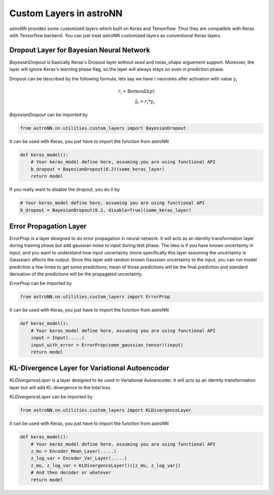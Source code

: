 
Custom Layers in astroNN
=======================================

astroNN provides some customized layers which built on Keras and Tensorflow. Thus they are compatible with Keras
with Tensorflow backend. You can just treat astroNN customized layers as conventional Keras layers.

Dropout Layer for Bayesian Neural Network
---------------------------------------------

`BayesianDropout` is basically Keras's Dropout layer without `seed` and `noise_shape` arguement support. Moreover,
the layer will ignore Keras's learning phase flag, so the layer will always stays on even in prediction phase.

Dropout can be described by the following formula, lets say we have :math:`i` neurones after activation with value :math:`y_i`

.. math::

   r_{i} = \text{Bernoulli} (p) \\
   \hat{y_i} = r_{i} * y_i


`BayesianDropout` can be imported by

.. code-block:: python

    from astroNN.nn.utilities.custom_layers import BayesianDropout

It can be used with Keras, you just have to import the function from astroNN

.. code-block:: python

    def keras_model():
        # Your keras_model define here, assuming you are using functional API
        b_dropout = BayesianDropout(0.2)(some_keras_layer)
        return model

If you really want to disable the dropout, you do it by

.. code-block:: python

    # Your keras_model define here, assuming you are using functional API
    b_dropout = BayesianDropout(0.2, disable=True)(some_keras_layer)

Error Propagation Layer
---------------------------------------------

`ErrorProp` is a layer designed to do error propagation in neural network. It will acts as an identity transformation
layer during training phase but add gaussian noise to input during test phase. The idea is if you have known uncertainty
in input, and you want to understand how input uncertainty (more specifically this layer assuming the uncertainty is
Gaussian) affects the output. Since this layer add random known Gaussian uncertainty to the input, you can run model
prediction a few times to get some predictions, mean of those predictions will be the final prediction and standard
derivation of the predictions will be the propagated uncertainty.


`ErrorProp` can be imported by

.. code-block:: python

    from astroNN.nn.utilities.custom_layers import ErrorProp

It can be used with Keras, you just have to import the function from astroNN

.. code-block:: python

    def keras_model():
        # Your keras_model define here, assuming you are using functional API
        input = Input(.....)
        input_with_error = ErrorProp(some_gaussian_tensor)(input)
        return model


KL-Divergence Layer for Variational Autoencoder
-------------------------------------------------

`KLDivergenceLayer` is a layer designed to be used in Variational Autoencoder. It will acts as an identity transformation
layer but will add KL-divergence to the total loss.

`KLDivergenceLayer` can be imported by

.. code-block:: python

    from astroNN.nn.utilities.custom_layers import KLDivergenceLayer

It can be used with Keras, you just have to import the function from astroNN

.. code-block:: python

    def keras_model():
        # Your keras_model define here, assuming you are using functional API
        z_mu = Encoder_Mean_Layer(.....)
        z_log_var = Encoder_Var_Layer(.....)
        z_mu, z_log_var = KLDivergenceLayer()([z_mu, z_log_var])
        # And then decoder or whatever
        return model
